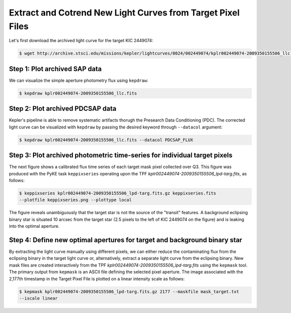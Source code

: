 ..

Extract and Cotrend New Light Curves from Target Pixel Files
============================================================

Let's first download the archived light curve for the target KIC 2449074:

.. code-block:: bash

    $ wget http://archive.stsci.edu/missions/kepler/lightcurves/0024/002449074/kplr002449074-2009350155506_llc.fits



Step 1: Plot archived SAP data
------------------------------

We can visualize the simple aperture photometry flux using ``kepdraw``:

.. code-block:: bash

    $ kepdraw kplr002449074-2009350155506_llc.fits

.. image:: ../_static/images/tutorials/example_a/kepdraw_sap.png
    :align: center


Step 2: Plot archived PDCSAP data
---------------------------------

Kepler's pipeline is able to remove systematic artifacts thorugh the Presearch
Data Conditioning (PDC). The corrected light curve can be visualized with
``kepdraw`` by passing the desired keyword through ``--datacol`` argument:

.. code-block:: bash

    $ kepdraw kplr002449074-2009350155506_llc.fits --datacol PDCSAP_FLUX

.. image:: ../_static/images/tutorials/example_a/kepdraw_pdcsap.png
    :align: center

Step 3: Plot archived photometric time-series for individual target pixels
--------------------------------------------------------------------------

The next figure shows a calibrated flux time series of each target mask pixel
collected over Q3. This figure was produced with the PyKE task ``keppixseries``
operating upon the TPF *kplr002449074-2009350155506_lpd-targ.fits*, as follows:

.. code-block:: bash

    $ keppixseries kplr002449074-2009350155506_lpd-targ.fits.gz keppixseries.fits
    --plotfile keppixseries.png --plottype local

.. image:: ../_static/images/tutorials/example_a/keppixseries.png
    :align: center

The figure reveals unambiguously that the target star is not the source of the
"transit" features. A background eclipsing binary star is situated 10 arcsec
from the target star (2.5 pixels to the left of KIC 2449074 on the figure) and
is leaking into the optimal aperture.

Step 4: Define new optimal apertures for target and background binary star
--------------------------------------------------------------------------

By extracting the light curve manually using different pixels, we can either
reduce the contaminating flux from the eclipsing binary in the target light
curve or, alternatively, extract a separate light curve from the eclipsing
binary. New mask files are created interactively from the TPF
*kplr002449074-2009350155506_lpd-targ.fits* using the ``kepmask`` tool.
The primary output from ``kepmask`` is an ASCII file defining the selected
pixel aperture. The image associated with the 2,177th timestamp in the Target
Pixel File is plotted on a linear intensity scale as follows:

.. code-block:: bash

    $ kepmask kplr002449074-2009350155506_lpd-targ.fits.gz 2177 --maskfile mask_target.txt
    --iscale linear

.. image:: ../_static/images/tutorials/example_a/kepmask_target.png
    :align: center
